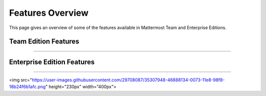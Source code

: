 ============================
Features Overview
============================

This page gives an overview of some of the features available in Mattermost Team and Enterprise Editions.

Team Edition Features
----------------------------------------------

----------------------------------------------

.. raw:: html

    <table class="features__table">
        <tbody>
            <tr>
                <td>
                    <h4>1-1 and group messaging</h4>

 <img src="https://user-images.githubusercontent.com/29708087/35308655-99c4cb02-0076-11e8-90ae-bda096160995.png" height="230px"  width="400px">

.. raw:: html

                    <p>Chat in real time with individuals and teams. See all your conversations in one place.</p>
                </td>
                <td>
                    <h4>File sharing</h4>

   <img src="https://user-images.githubusercontent.com/13119842/35306887-1532c64e-006e-11e8-87fc-fb01bd5195d9.png" height="230px"  width="400px">

.. raw:: html

                    <p>Share documents, videos, images, and other rich media with inline previews.</p>
                </td>
            </tr>
            <tr>
                <td>
                    <h4>Custom emojis</h4>

 <img src="https://user-images.githubusercontent.com/29708087/35308687-bc9b185c-0076-11e8-9ef6-0163486cdcc8.png" height="230px"  width="400px">

.. raw:: html

                    <p>Express yourself with a full set of emojis and add your own custom ones.</p>
                </td>
                <td>
                    <h4>Webhooks</h4>

 <img src="https://user-images.githubusercontent.com/29708087/35307546-26c152d8-0071-11e8-985b-f7e3e9b7ca8f.png" height="230px"  width="400px">


.. raw:: html

                    <p>Tightly integrate chat with line-of-business systems using incoming and outgoing webhooks.</p>
                </td>
            <tr>
                <td>
                    <h4>Slash commands</h4>

 <img src="https://user-images.githubusercontent.com/29708087/35308696-d47206fc-0076-11e8-8df9-e333f0e24cec.png" height="230px"  width="400px">

.. raw:: html

                    <p>Invoke custom automation from chat - create and update tickets, kick off builds, and more.</p>
                </td>
                <td>
                    <h4>Plug-in framework</h4>

 <img src="https://user-images.githubusercontent.com/29708087/35308713-e92b1f7a-0076-11e8-8395-f419dc192cdf.png" height="230px"  width="400px">

.. raw:: html

                    <p>Customize your chat interface using deep integrations with JIRA, directory information, and other systems.</p>
                </td>
            </tr>
            <tr>
                <td>
                    <h4>Mobile applications</h4>

 <img src="https://user-images.githubusercontent.com/29708087/35307691-e4bd99cc-0071-11e8-9c77-b6d39e0e8fe1.png" height="230px"  width="400px">

.. raw:: html

                    <p>Collaborate with your teams on the go with rich native mobile apps, available for iOS and Android.</p>
                </td>
                <td>
                    <h4>Desktop applications</h4>

 <img src="https://user-images.githubusercontent.com/29708087/35308723-02c2421a-0077-11e8-88c7-b27ee1d4a201.png" height="230px"  width="400px">

.. raw:: html

                    <p>Use the full-featured web interface, or native client apps for Windows, OSX, and Linux.</p>
                </td>
            </tr>
                <td>
                    <h4>Multi-team support</h4>

 <img src="https://user-images.githubusercontent.com/29708087/35307710-122714c4-0072-11e8-8185-35a794d1889d.png" height="230px"  width="400px">

.. raw:: html

                    <p>Work across multiple teams and projects from the same rich interface.</p>
                </td>
                <td>
                    <h4>Threaded conversations</h4>

 <img src="https://user-images.githubusercontent.com/29708087/35308735-1bc35be6-0077-11e8-830b-e9019158f376.png" height="230px"  width="400px">

.. raw:: html

                    <p>Keep conversations organized and on-point with threading and markdown formatting.</p>
                </td>
            <tr>
                <td>
                    <h4>Theme colors</h4>

 <img src="https://user-images.githubusercontent.com/29708087/35308755-323cb53e-0077-11e8-82bf-58fcbd777977.png" height="230px"  width="400px">

.. raw:: html

                    <p>Personalize your experience with built-in and custom themes.</p>
                </td>
                <td>
                    <h4>Multi-language support</h4>

 <img src="https://user-images.githubusercontent.com/29708087/35307831-c75b34b0-0072-11e8-88ab-b245b81cfd41.png" height="230px"  width="400px">

.. raw:: html

                    <p>Work across borders with one messaging system.</p>
                </td>
            </tr>
        </tbody>
    </table>




Enterprise Edition Features
----------------------------------------------

----------------------------------------------

.. raw:: html

    <table class="features__table">
        <tr>
            <td>
                <h4>AD/LDAP SSO</h4>

<img src="https://user-images.githubusercontent.com/29708087/35307948-46888134-0073-11e8-98f8-18b24f6b1afc.png" height="230px"  width="400px">

.. raw:: html

                <p>
                    Streamline user provisioning and permissions with directory service integration.
                </p>
            </td>
            <td>
                <h4>Advanced permissions</h4>

 <img src="https://user-images.githubusercontent.com/29708087/35307973-6daee9ba-0073-11e8-8641-99937852525d.png" height="230px"  width="400px">

.. raw:: html

                <p>
                    Set detailed custom policies and granular permissions for your system.
                </p>
            </td>
        <tr>
            <td>
                <h4>MFA</h4>

 <img src="https://user-images.githubusercontent.com/29708087/35307741-39d2207c-0072-11e8-8e2b-6e02953a91d9.png" height="230px"  width="400px">

.. raw:: html

                <p>
                    Add an additional layer of security with multi-factor authentication.
                </p>
            </td>
            <td>
                <h4>Enterprise support</h4>

 <img src="https://user-images.githubusercontent.com/29708087/35308785-4cbce096-0077-11e8-9639-e642275fd16d.png" height="230px"  width="400px">

.. raw:: html

                <p>
                    Get access to enterprise-level support to accelerate your deployment and rollout.
                </p>
            </td>
        </tr>
        <tr>
            <td>
                <h4>SAML-based SSO</h4>

 <img src="https://user-images.githubusercontent.com/29708087/35307997-84aa8926-0073-11e8-8697-205c960e538c.png" height="230px"  width="400px">

.. raw:: html

                <p>
                    Enable single sign-on with SAML integration added to your directory service.
                </p>
            </td>
            <td>
                <h4>Performance monitoring</h4>

 <img src="https://user-images.githubusercontent.com/29708087/35308795-5c414f8e-0077-11e8-98e6-fb072a77c8ff.png" height="230px"  width="400px">

.. raw:: html

                <p>
                    Get detailed service monitoring, with Prometheus and Grafana integrations.
                </p>
            </td>
        </tr>
        <tr>
            <td>
                <h4>High availability</h4>

 <img src="https://user-images.githubusercontent.com/29708087/35308363-5eac6b66-0075-11e8-9274-884f4a218339.png" height="230px"  width="400px">

.. raw:: html

                <p>
                    Scale to support the entire organization with high availability clustering.
                </p>
            </td>
            <td>
                <h4>Compliance reporting</h4>

 <img src="https://user-images.githubusercontent.com/29708087/35308038-c06f397a-0073-11e8-9834-d8efcfcb46a0.png" height="230px"  width="400px">

.. raw:: html

                <p>
                    Meet compliance and governance requirements with Global Relay and Actiance integrations.
                </p>
            </td>
        <tr>
            <td>
                <h4>Data retention</h4>

 <img src="https://user-images.githubusercontent.com/29708087/35308063-dd4c857a-0073-11e8-80d5-e644855573b4.png" height="230px"  width="400px">

.. raw:: html

                <p>
                    Set custom policies for how long messages and file uploads are kept in channels and direct messages.
                </p>
            </td>
            <td>
                <h4>Custom branding</h4>

 <img src="https://user-images.githubusercontent.com/29708087/35308069-ef3d4e54-0073-11e8-9cc7-aa427002e4c5.png" height="230px"  width="400px">

.. raw:: html

                <p>
                    Customize your system to match your company identity and even completely white-label the user experience.
                </p>
            </td>
        </tr>
        <tr>
            <td>
                <h4>Enterprise search</h4>

 <img src="https://user-images.githubusercontent.com/29708087/35308347-4744a6a0-0075-11e8-89ae-8f9b2b299682.png" height="230px"  width="400px">

.. raw:: html

                <p>
                    Provide instantaneous full text search with Elasticsearch integration.
                </p>
            </td>
            <td>
            </td>
        </tr>
    </table>

